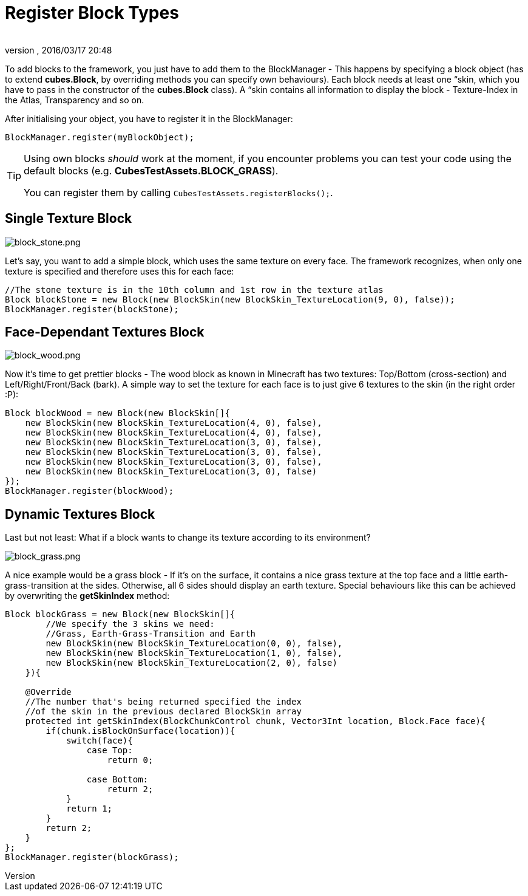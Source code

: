 = Register Block Types
:author: 
:revnumber: 
:revdate: 2016/03/17 20:48
:relfileprefix: ../../../
:imagesdir: ../../..
ifdef::env-github,env-browser[:outfilesuffix: .adoc]


To add blocks to the framework, you just have to add them to the BlockManager - This happens by specifying a block object (has to extend *cubes.Block*, by overriding methods you can specify own behaviours). Each block needs at least one “skin, which you have to pass in the constructor of the *cubes.Block* class). A “skin contains all information to display the block - Texture-Index in the Atlas, Transparency and so on.

After initialising your object, you have to register it in the BlockManager:

[source,java]
----
BlockManager.register(myBlockObject);
----


[TIP]
====
Using own blocks _should_ work at the moment, if you encounter problems you can test your code using the default blocks (e.g. *CubesTestAssets.BLOCK_GRASS*).

You can register them by calling `CubesTestAssets.registerBlocks();`.
====



== Single Texture Block


image::http://destroflyer.mania-community.de/other/imagehost/cubes/block_stone.png[block_stone.png,with="150",height="",align="right"]

Let's say, you want to add a simple block, which uses the same texture on every face. The framework recognizes, when only one texture is specified and therefore uses this for each face:

[source,java]
----
//The stone texture is in the 10th column and 1st row in the texture atlas
Block blockStone = new Block(new BlockSkin(new BlockSkin_TextureLocation(9, 0), false));
BlockManager.register(blockStone);
----


== Face-Dependant Textures Block


image::http://destroflyer.mania-community.de/other/imagehost/cubes/block_wood.png[block_wood.png,with="150",height="",align="right"]

Now it's time to get prettier blocks - The wood block as known in Minecraft has two textures: Top/Bottom (cross-section) and Left/Right/Front/Back (bark). A simple way to set the texture for each face is to just give 6 textures to the skin (in the right order :P):

[source,java]
----
Block blockWood = new Block(new BlockSkin[]{
    new BlockSkin(new BlockSkin_TextureLocation(4, 0), false),
    new BlockSkin(new BlockSkin_TextureLocation(4, 0), false),
    new BlockSkin(new BlockSkin_TextureLocation(3, 0), false),
    new BlockSkin(new BlockSkin_TextureLocation(3, 0), false),
    new BlockSkin(new BlockSkin_TextureLocation(3, 0), false),
    new BlockSkin(new BlockSkin_TextureLocation(3, 0), false)
});
BlockManager.register(blockWood);
----


== Dynamic Textures Block

Last but not least: What if a block wants to change its texture according to its environment?


image::http://destroflyer.mania-community.de/other/imagehost/cubes/block_grass.png[block_grass.png,with="150",height="",align="right"]

A nice example would be a grass block - If it's on the surface, it contains a nice grass texture at the top face and a little earth-grass-transition at the sides. Otherwise, all 6 sides should display an earth texture.
Special behaviours like this can be achieved by overwriting the *getSkinIndex* method:

[source,java]
----
Block blockGrass = new Block(new BlockSkin[]{
        //We specify the 3 skins we need:
        //Grass, Earth-Grass-Transition and Earth
        new BlockSkin(new BlockSkin_TextureLocation(0, 0), false),
        new BlockSkin(new BlockSkin_TextureLocation(1, 0), false),
        new BlockSkin(new BlockSkin_TextureLocation(2, 0), false)
    }){

    @Override
    //The number that's being returned specified the index
    //of the skin in the previous declared BlockSkin array
    protected int getSkinIndex(BlockChunkControl chunk, Vector3Int location, Block.Face face){
        if(chunk.isBlockOnSurface(location)){
            switch(face){
                case Top:
                    return 0;

                case Bottom:
                    return 2;
            }
            return 1;
        }
        return 2;
    }
};
BlockManager.register(blockGrass);
----
